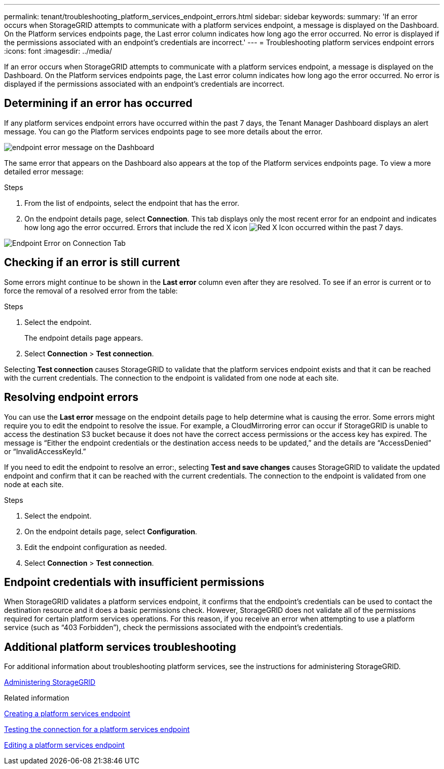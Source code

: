 ---
permalink: tenant/troubleshooting_platform_services_endpoint_errors.html
sidebar: sidebar
keywords: 
summary: 'If an error occurs when StorageGRID attempts to communicate with a platform services endpoint, a message is displayed on the Dashboard. On the Platform services endpoints page, the Last error column indicates how long ago the error occurred. No error is displayed if the permissions associated with an endpoint’s credentials are incorrect.'
---
= Troubleshooting platform services endpoint errors
:icons: font
:imagesdir: ../media/

[.lead]
If an error occurs when StorageGRID attempts to communicate with a platform services endpoint, a message is displayed on the Dashboard. On the Platform services endpoints page, the Last error column indicates how long ago the error occurred. No error is displayed if the permissions associated with an endpoint's credentials are incorrect.

== Determining if an error has occurred

If any platform services endpoint errors have occurred within the past 7 days, the Tenant Manager Dashboard displays an alert message. You can go the Platform services endpoints page to see more details about the error.

image::../media/tenant_dashboard_endpoint_error.png[endpoint error message on the Dashboard]

The same error that appears on the Dashboard also appears at the top of the Platform services endpoints page. To view a more detailed error message:

.Steps

. From the list of endpoints, select the endpoint that has the error.
. On the endpoint details page, select *Connection*. This tab displays only the most recent error for an endpoint and indicates how long ago the error occurred. Errors that include the red X icon image:../media/icon_alert_red_critical.png[Red X Icon] occurred within the past 7 days.

image::../media/endpoint_error_on_connection_tab.png[Endpoint Error on Connection Tab]

== Checking if an error is still current

Some errors might continue to be shown in the *Last error* column even after they are resolved. To see if an error is current or to force the removal of a resolved error from the table:

.Steps

. Select the endpoint.
+
The endpoint details page appears.

. Select *Connection* > *Test connection*.

Selecting *Test connection* causes StorageGRID to validate that the platform services endpoint exists and that it can be reached with the current credentials. The connection to the endpoint is validated from one node at each site.

== Resolving endpoint errors

You can use the *Last error* message on the endpoint details page to help determine what is causing the error. Some errors might require you to edit the endpoint to resolve the issue. For example, a CloudMirroring error can occur if StorageGRID is unable to access the destination S3 bucket because it does not have the correct access permissions or the access key has expired. The message is "`Either the endpoint credentials or the destination access needs to be updated,`" and the details are "`AccessDenied`" or "`InvalidAccessKeyId.`"

If you need to edit the endpoint to resolve an error:, selecting *Test and save changes* causes StorageGRID to validate the updated endpoint and confirm that it can be reached with the current credentials. The connection to the endpoint is validated from one node at each site.

.Steps

. Select the endpoint.
. On the endpoint details page, select *Configuration*.
. Edit the endpoint configuration as needed.
. Select *Connection* > *Test connection*.

== Endpoint credentials with insufficient permissions

When StorageGRID validates a platform services endpoint, it confirms that the endpoint's credentials can be used to contact the destination resource and it does a basic permissions check. However, StorageGRID does not validate all of the permissions required for certain platform services operations. For this reason, if you receive an error when attempting to use a platform service (such as "`403 Forbidden`"), check the permissions associated with the endpoint's credentials.

== Additional platform services troubleshooting

For additional information about troubleshooting platform services, see the instructions for administering StorageGRID.

http://docs.netapp.com/sgws-115/topic/com.netapp.doc.sg-admin/home.html[Administering StorageGRID]

.Related information

xref:creating_platform_services_endpoint.adoc[Creating a platform services endpoint]

xref:testing_connection_for_platform_services_endpoint.adoc[Testing the connection for a platform services endpoint]

xref:editing_platform_services_endpoint.adoc[Editing a platform services endpoint]
